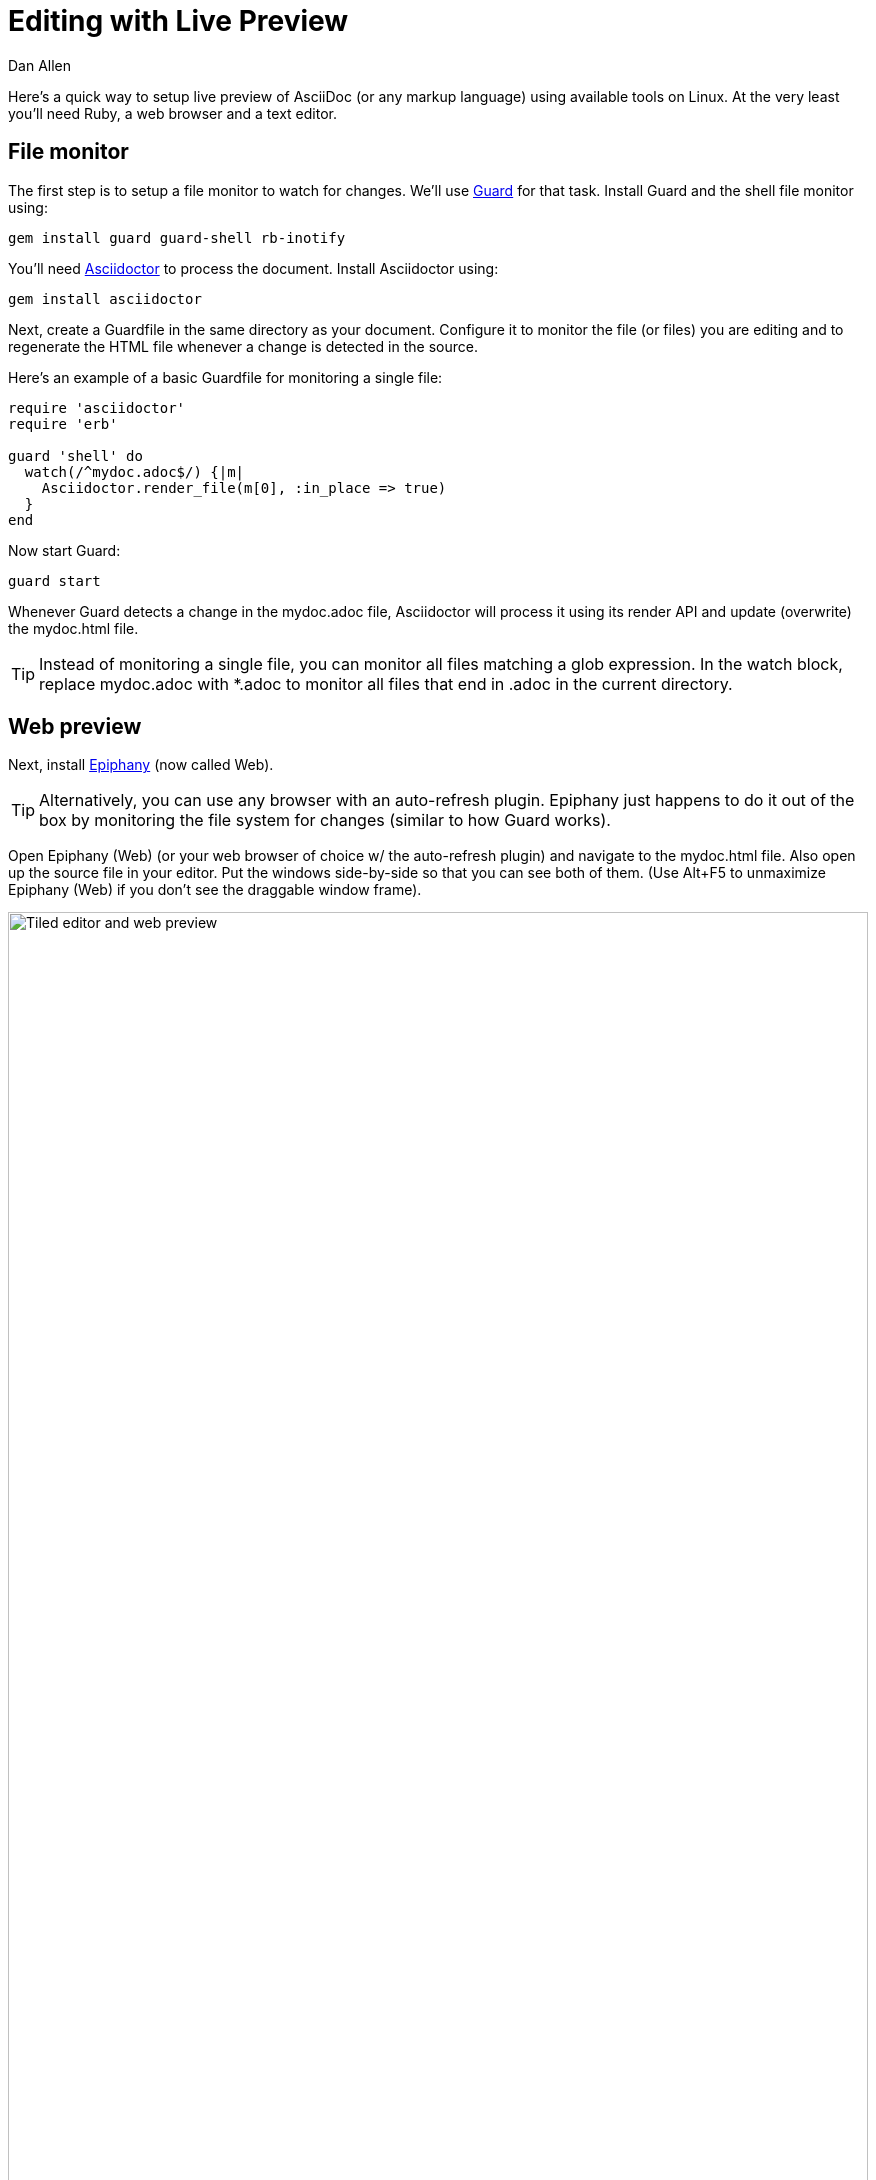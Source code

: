 = Editing with Live Preview
Dan Allen
:max-width: 940px
ifdef::asciidoctor[]
:stylesheet: asciidoctor.css
endif::asciidoctor[]

Here's a quick way to setup live preview of AsciiDoc (or any markup language) using available tools on Linux.
At the very least you'll need Ruby, a web browser and a text editor.

== File monitor

The first step is to setup a file monitor to watch for changes.
We'll use http://rubydoc.info/gems/guard/frames[Guard] for that task.
Install Guard and the shell file monitor using:

 gem install guard guard-shell rb-inotify

You'll need http://asciidoctor.org[Asciidoctor] to process the document.
Install Asciidoctor using:

 gem install asciidoctor

Next, create a Guardfile in the same directory as your document.
Configure it to monitor the file (or files) you are editing and to regenerate the HTML file whenever a change is detected in the source.

Here's an example of a basic Guardfile for monitoring a single file:

[source, ruby]
----
require 'asciidoctor'
require 'erb'

guard 'shell' do
  watch(/^mydoc.adoc$/) {|m|
    Asciidoctor.render_file(m[0], :in_place => true)
  } 
end
----

Now start Guard:

 guard start

Whenever Guard detects a change in the +mydoc.adoc+ file, Asciidoctor will process it using its render API and update (overwrite) the +mydoc.html+ file.

TIP: Instead of monitoring a single file, you can monitor all files matching a glob expression.
In the +watch+ block, replace +mydoc.adoc+ with +*.adoc+ to monitor all files that end in +.adoc+ in the current directory.

== Web preview

Next, install http://projects.gnome.org/epiphany/[Epiphany] (now called Web).

TIP: Alternatively, you can use any browser with an auto-refresh plugin.
Epiphany just happens to do it out of the box by monitoring the file system for changes (similar to how Guard works).

Open Epiphany (Web) (or your web browser of choice w/ the auto-refresh plugin) and navigate to the +mydoc.html+ file.
Also open up the source file in your editor.
Put the windows side-by-side so that you can see both of them.
(Use Alt+F5 to unmaximize Epiphany (Web) if you don't see the draggable window frame).

image::tiled-editor-and-web-preview.png[Tiled editor and web preview, 100%]

Once the two windows are tiled, make a change to the source document.
Observe that the preview is automatically updated without affecting the scroll offset.

== Survey says...

Asciidoctor + Guard + Epiphany (Web) == Doc writing pleasure!
